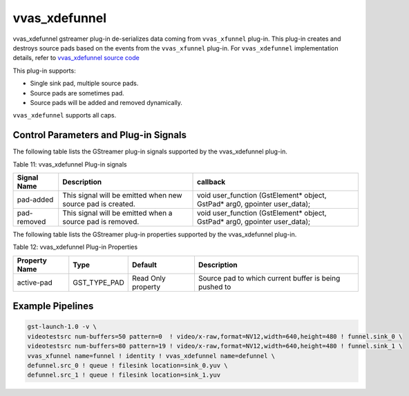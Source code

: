 vvas_xdefunnel
================

vvas_xdefunnel gstreamer plug-in de-serializes data coming from ``vvas_xfunnel`` plug-in.
This plug-in creates and destroys source pads based on the events from the ``vvas_xfunnel`` plug-in.
For ``vvas_xdefunnel`` implementation details, refer to `vvas_xdefunnel source code <https://github.com/Xilinx/VVAS/tree/master/vvas-gst-plugins/gst/defunnel>`_

This plug-in supports:

* Single sink pad, multiple source pads.

* Source pads are sometimes pad.

* Source pads will be added and removed dynamically.

``vvas_xdefunnel`` supports all caps.

Control Parameters and Plug-in Signals
------------------------------------------------

The following table lists the GStreamer plug-in signals supported by the vvas_xdefunnel plug-in.

Table 11: vvas_xdefunnel Plug-in signals

+--------------------+--------------------------+------------------------------------------+
|                    |                          |                                          |
|  **Signal Name**   |       **Description**    |                 **callback**             |
|                    |                          |                                          |
+====================+==========================+==========================================+
|     pad-added      | This signal will be      | void user_function (GstElement* object,  |
|                    | emitted when new source  | GstPad* arg0, gpointer user_data);       |
|                    | pad is created.          |                                          |
+--------------------+--------------------------+------------------------------------------+
|    pad-removed     | This signal will be      | void user_function (GstElement* object,  |
|                    | emitted when a source    | GstPad* arg0, gpointer user_data);       |
|                    | pad is removed.          |                                          |
+--------------------+--------------------------+------------------------------------------+

The following table lists the GStreamer plug-in properties supported by the vvas_xdefunnel plug-in.

Table 12: vvas_xdefunnel Plug-in Properties

+--------------------+--------------+--------------+-----------------------------+
|                    |              |              |                             |
|  **Property Name** |   **Type**   | **Default**  |   **Description**           |
|                    |              |              |                             |
+====================+==============+==============+=============================+
|    active-pad      | GST_TYPE_PAD |   Read Only  | Source pad to which current |
|                    |              |   property   | buffer is being pushed to   |
+--------------------+--------------+--------------+-----------------------------+

Example Pipelines
-------------------------

.. code-block::

	gst-launch-1.0 -v \
	videotestsrc num-buffers=50 pattern=0  ! video/x-raw,format=NV12,width=640,height=480 ! funnel.sink_0 \
	videotestsrc num-buffers=80 pattern=19 ! video/x-raw,format=NV12,width=640,height=480 ! funnel.sink_1 \
	vvas_xfunnel name=funnel ! identity ! vvas_xdefunnel name=defunnel \
	defunnel.src_0 ! queue ! filesink location=sink_0.yuv \
	defunnel.src_1 ! queue ! filesink location=sink_1.yuv
